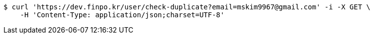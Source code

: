[source,bash]
----
$ curl 'https://dev.finpo.kr/user/check-duplicate?email=mskim9967@gmail.com' -i -X GET \
    -H 'Content-Type: application/json;charset=UTF-8'
----